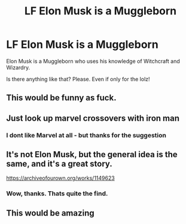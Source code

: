#+TITLE: LF Elon Musk is a Muggleborn

* LF Elon Musk is a Muggleborn
:PROPERTIES:
:Score: 14
:DateUnix: 1516394872.0
:DateShort: 2018-Jan-20
:FlairText: Request
:END:
Elon Musk is a Muggleborn who uses his knowledge of Witchcraft and Wizardry.

Is there anything like that? Please. Even if only for the lolz!


** This would be funny as fuck.
:PROPERTIES:
:Author: nauze18
:Score: 7
:DateUnix: 1516401841.0
:DateShort: 2018-Jan-20
:END:


** Just look up marvel crossovers with iron man
:PROPERTIES:
:Author: oops_i_made_a_typi
:Score: 7
:DateUnix: 1516406470.0
:DateShort: 2018-Jan-20
:END:

*** I dont like Marvel at all - but thanks for the suggestion
:PROPERTIES:
:Score: 2
:DateUnix: 1516440973.0
:DateShort: 2018-Jan-20
:END:


** It's not Elon Musk, but the general idea is the same, and it's a great story.

[[https://archiveofourown.org/works/1149623]]
:PROPERTIES:
:Author: Zarion222
:Score: 4
:DateUnix: 1516449903.0
:DateShort: 2018-Jan-20
:END:

*** Wow, thanks. Thats quite the find.
:PROPERTIES:
:Score: 1
:DateUnix: 1516450723.0
:DateShort: 2018-Jan-20
:END:


** This would be amazing
:PROPERTIES:
:Author: xoxo_gossipwhirl
:Score: 2
:DateUnix: 1516423359.0
:DateShort: 2018-Jan-20
:END:
